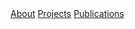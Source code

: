 # -*- coding: utf-8 -*-
#+LANGUAGE: EN
#+STARTUP: overview indent inlineimages logdrawer hidestars
#+OPTIONS: toc:nil
#+OPTIONS: num:nil
#+HTML_HEAD: <link rel="stylesheet" title="Standard" href="css/stylesheet.css" type="text/css" />
#+HTML_HEAD: <link rel="stylesheet" title="Standard" href="css/navbar.css" type="text/css" />
#+HTML_HEAD: <link rel="stylesheet" title="Standard" href="css/font-awesome.min.css" type="text/css" />
#+HTML_HEAD: <div id="navigation" class="topnav">
#+HTML_HEAD: <a href=index.html>About</a>
#+HTML_HEAD: <a href=projects.html>Projects</a>
#+HTML_HEAD: <a href=publications.html>Publications</a>
#+HTML_HEAD: <a href="https://www.linkedin.com/in/tomcornebize"                     class="list-group-item"><i class="fa fa-linkedin fa-fw"></i></a>
#+HTML_HEAD: <a href="https://scholar.google.com/citations?user=4YtfEysAAAAJ&hl=fr" class="list-group-item"><i class="fa fa-google fa-fw"></i></a>
#+HTML_HEAD: <a href="https://stackoverflow.com/users/4110059/tom-cornebize"        class="list-group-item"><i class="fa fa-stack-overflow fa-fw"></i></a>
#+HTML_HEAD: <a href="https://github.com/Ezibenroc/"                                class="list-group-item"><i class="fa fa-github fa-fw"></i></a>
#+HTML_HEAD: <a href="mailto:tom.cornebize@univ-grenoble-alpes.fr"                  class="list-group-item"><i class="fa fa-envelope fa-fw"></i></a>
#+HTML_HEAD: </div>
